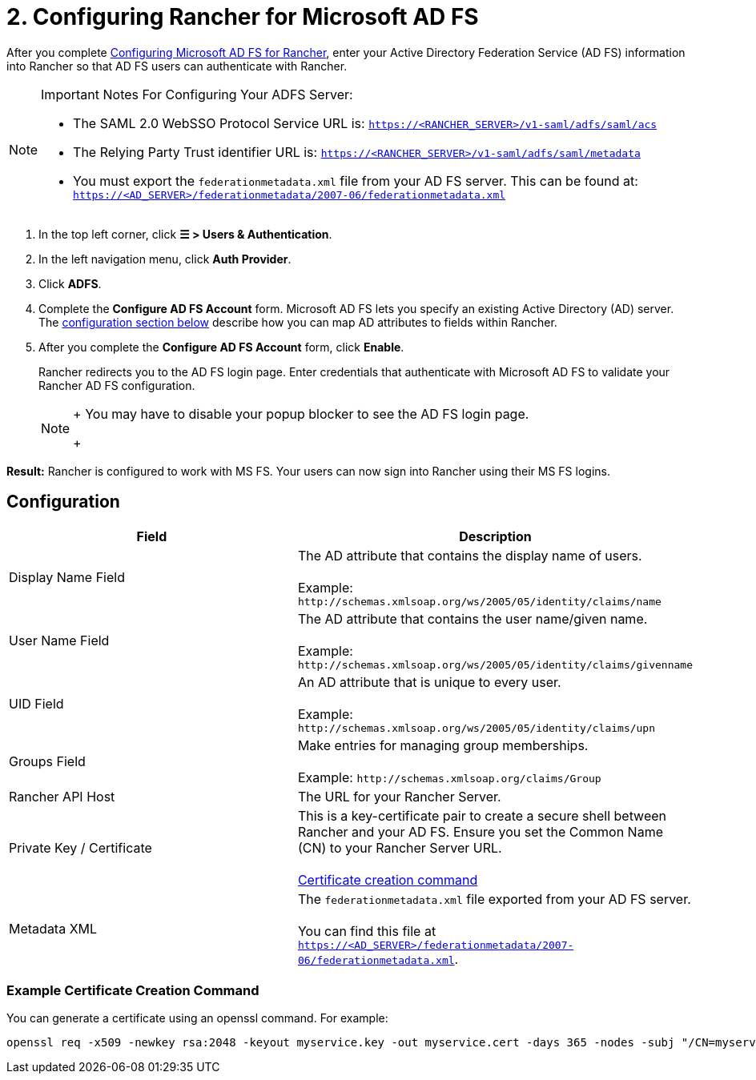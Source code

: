 = 2. Configuring Rancher for Microsoft AD FS

After you complete xref:ms-adfs-for-rancher.adoc[Configuring Microsoft AD FS for Rancher], enter your Active Directory Federation Service (AD FS) information into Rancher so that AD FS users can authenticate with Rancher.

[NOTE]
.Important Notes For Configuring Your ADFS Server:
====

* The SAML 2.0 WebSSO Protocol Service URL is: `https://<RANCHER_SERVER>/v1-saml/adfs/saml/acs`
* The Relying Party Trust identifier URL is: `https://<RANCHER_SERVER>/v1-saml/adfs/saml/metadata`
* You must export the `federationmetadata.xml` file from your AD FS server. This can be found at: `https://<AD_SERVER>/federationmetadata/2007-06/federationmetadata.xml`
====


. In the top left corner, click *☰ > Users & Authentication*.
. In the left navigation menu, click *Auth Provider*.
. Click *ADFS*.
. Complete the *Configure AD FS Account* form. Microsoft AD FS lets you specify an existing Active Directory (AD) server. The <<_configuration,configuration section below>> describe how you can map AD attributes to fields within Rancher.
. After you complete the *Configure AD FS Account* form, click *Enable*.
+
Rancher redirects you to the AD FS login page. Enter credentials that authenticate with Microsoft AD FS to validate your Rancher AD FS configuration.
+

[NOTE]
====
+
You may have to disable your popup blocker to see the AD FS login page.
+
====


*Result:* Rancher is configured to work with MS FS. Your users can now sign into Rancher using their MS FS logins.

== Configuration

|===
| Field | Description

| Display Name Field
| The AD attribute that contains the display name of users. +
 +
Example: `+http://schemas.xmlsoap.org/ws/2005/05/identity/claims/name+`

| User Name Field
| The AD attribute that contains the user name/given name. +
 +
Example: `+http://schemas.xmlsoap.org/ws/2005/05/identity/claims/givenname+`

| UID Field
| An AD attribute that is unique to every user. +
 +
Example: `+http://schemas.xmlsoap.org/ws/2005/05/identity/claims/upn+`

| Groups Field
| Make entries for managing group memberships. +
 +
Example: `+http://schemas.xmlsoap.org/claims/Group+`

| Rancher API Host
| The URL for your Rancher Server.

| Private Key / Certificate
| This is a key-certificate pair to create a secure shell between Rancher and your AD FS. Ensure you set the Common Name (CN) to your Rancher Server URL. +
 +
<<_example_certificate_creation_command,Certificate creation command>>

| Metadata XML
| The `federationmetadata.xml` file exported from your AD FS server. +
 +
You can find this file at `https://<AD_SERVER>/federationmetadata/2007-06/federationmetadata.xml`.
|===

=== Example Certificate Creation Command

You can generate a certificate using an openssl command. For example:

----
openssl req -x509 -newkey rsa:2048 -keyout myservice.key -out myservice.cert -days 365 -nodes -subj "/CN=myservice.example.com"
----
